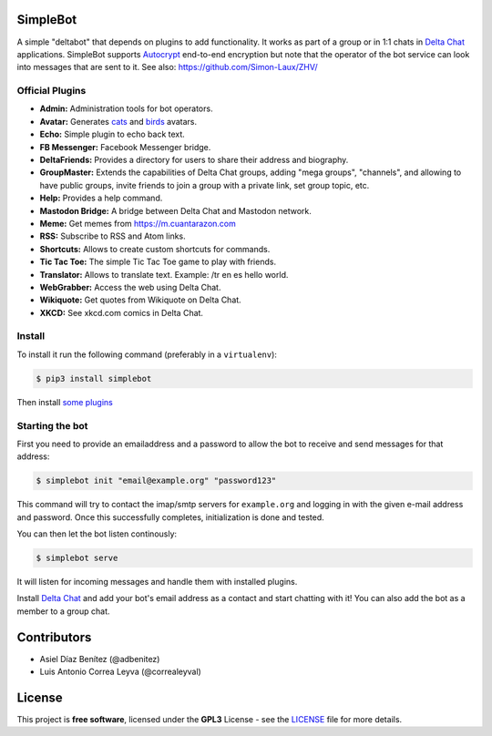 .. image:: artwork/simplebot-banner.png
  :align: center
  :alt: SimpleBot Logo


SimpleBot
=========

A simple "deltabot" that depends on plugins to add functionality.
It works as part of a group or in 1:1 chats in `Delta Chat`_
applications. SimpleBot supports `Autocrypt <https://autocrypt.org/>`_ end-to-end encryption
but note that the operator of the bot service can look into
messages that are sent to it. See also: https://github.com/Simon-Laux/ZHV/


Official Plugins
----------------

- **Admin:** Administration tools for bot operators.
- **Avatar:** Generates `cats <https://www.peppercarrot.com/extras/html/2016_cat-generator>`_ and `birds <https://www.peppercarrot.com/extras/html/2019_bird-generator>`_ avatars.
- **Echo:** Simple plugin to echo back text.
- **FB Messenger:** Facebook Messenger bridge.
- **DeltaFriends:** Provides a directory for users to share their address and biography.
- **GroupMaster:** Extends the capabilities of Delta Chat groups, adding "mega groups", "channels", and allowing to have public groups, invite friends to join a group with a private link, set group topic, etc.
- **Help:** Provides a help command.
- **Mastodon Bridge:** A bridge between Delta Chat and Mastodon network.
- **Meme:** Get memes from https://m.cuantarazon.com
- **RSS:** Subscribe to RSS and Atom links.
- **Shortcuts:** Allows to create custom shortcuts for commands.
- **Tic Tac Toe:** The simple Tic Tac Toe game to play with friends.
- **Translator:** Allows to translate text. Example: /tr en es hello world.
- **WebGrabber:** Access the web using Delta Chat.
- **Wikiquote:** Get quotes from Wikiquote on Delta Chat.
- **XKCD:** See xkcd.com comics in Delta Chat.


Install
-------

To install it run the following command (preferably in a ``virtualenv``):

.. code-block:: bash

   $ pip3 install simplebot

Then install `some plugins <https://pypi.org/search/?q=simplebot&o=&c=Environment+%3A%3A+Plugins>`_


Starting the bot
----------------

First you need to provide an emailaddress and a password
to allow the bot to receive and send messages for that
address:

.. code-block:: bash

   $ simplebot init "email@example.org" "password123"

This command will try to contact the imap/smtp servers
for ``example.org`` and logging in with the given e-mail
address and password.  Once this successfully completes,
initialization is done and tested.

You can then let the bot listen continously:

.. code-block:: bash

   $ simplebot serve

It will listen for incoming messages and handle them with installed plugins.

Install `Delta Chat`_ and add your bot's email address as a contact and
start chatting with it! You can also add the bot as a member to a group chat.


Contributors
============

- Asiel Díaz Benítez (@adbenitez)
- Luis Antonio Correa Leyva (@correaleyval)


License
=======

This project is **free software**, licensed under the **GPL3** License - see the `LICENSE <https://github.com/adbenitez/simplebot/blob/master/LICENSE>`_ file for more details.


.. _Delta Chat: https://delta.chat

